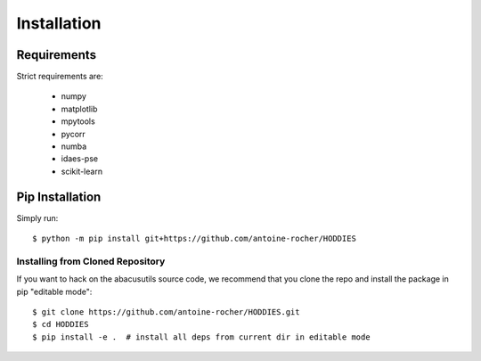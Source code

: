Installation
============

Requirements
------------

Strict requirements are:

  - numpy   
  - matplotlib
  - mpytools 
  - pycorr 
  - numba
  - idaes-pse
  - scikit-learn

Pip Installation
----------------
Simply run:
::

    $ python -m pip install git+https://github.com/antoine-rocher/HODDIES

Installing from Cloned Repository
~~~~~~~~~~~~~~~~~~~~~~~~~~~~~~~~~
If you want to hack on the abacusutils source code, we recommend that you clone
the repo and install the package in pip "editable mode":

::

    $ git clone https://github.com/antoine-rocher/HODDIES.git
    $ cd HODDIES
    $ pip install -e .  # install all deps from current dir in editable mode


